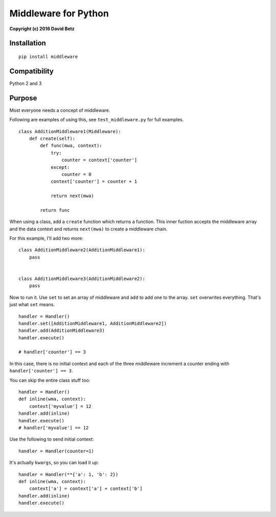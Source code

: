 Middleware for Python
=====================

**Copyright (c) 2016 David Betz**

Installation
------------

::

    pip install middleware

|Build Status| |PyPI version|

Compatibility
-------------

Python 2 and 3

Purpose
-------

Most everyone needs a concept of middleware.

Following are examples of using this, see ``test_middleware.py`` for
full examples.

::

    class AdditionMiddleware1(Middleware):
        def create(self):
            def func(mwa, context):
                try:
                    counter = context['counter']
                except:
                    counter = 0
                context['counter'] = counter + 1

                return next(mwa)

            return func

When using a class, add a ``create`` function which returns a function.
This inner fuction accepts the middleware array and the data context and
returns ``next(mwa)`` to create a middleware chain.

For this example, I'll add two more:

::

    class AdditionMiddleware2(AdditionMiddleware1):
        pass


    class AdditionMiddleware3(AdditionMiddleware2):
        pass

Now to run it. Use ``set`` to set an array of middleware and ``add`` to
add one to the array. ``set`` overwrites everything. That's just what
``set`` means.

::

        handler = Handler()
        handler.set([AdditionMiddleware1, AdditionMiddleware2])
        handler.add(AdditionMiddleware3)
        handler.execute()

        # handler['counter'] == 3

In this case, there is no initial context and each of the three
middleware increment a counter ending with ``handler['counter'] == 3``.

You can skip the entire class stuff too:

::

    handler = Handler()
    def inline(wma, context):
        context['myvalue'] = 12
    handler.add(inline)
    handler.execute()
    # handler['myvalue'] == 12

Use the following to send initial context:

::

    handler = Handler(counter=1)

It's actually ``kwargs``, so you can load it up:

::

    handler = Handler(**{'a': 1, 'b': 2})
    def inline(wma, context):
        context['a'] = context['a'] + context['b']
    handler.add(inline)
    handler.execute()

.. |Build Status| image:: https://travis-ci.org/davidbetz/pymiddleware.svg?branch=master
   :target: https://travis-ci.org/davidbetz/pymiddleware
.. |PyPI version| image:: https://badge.fury.io/py/middleware.svg
   :target: https://badge.fury.io/py/middleware
